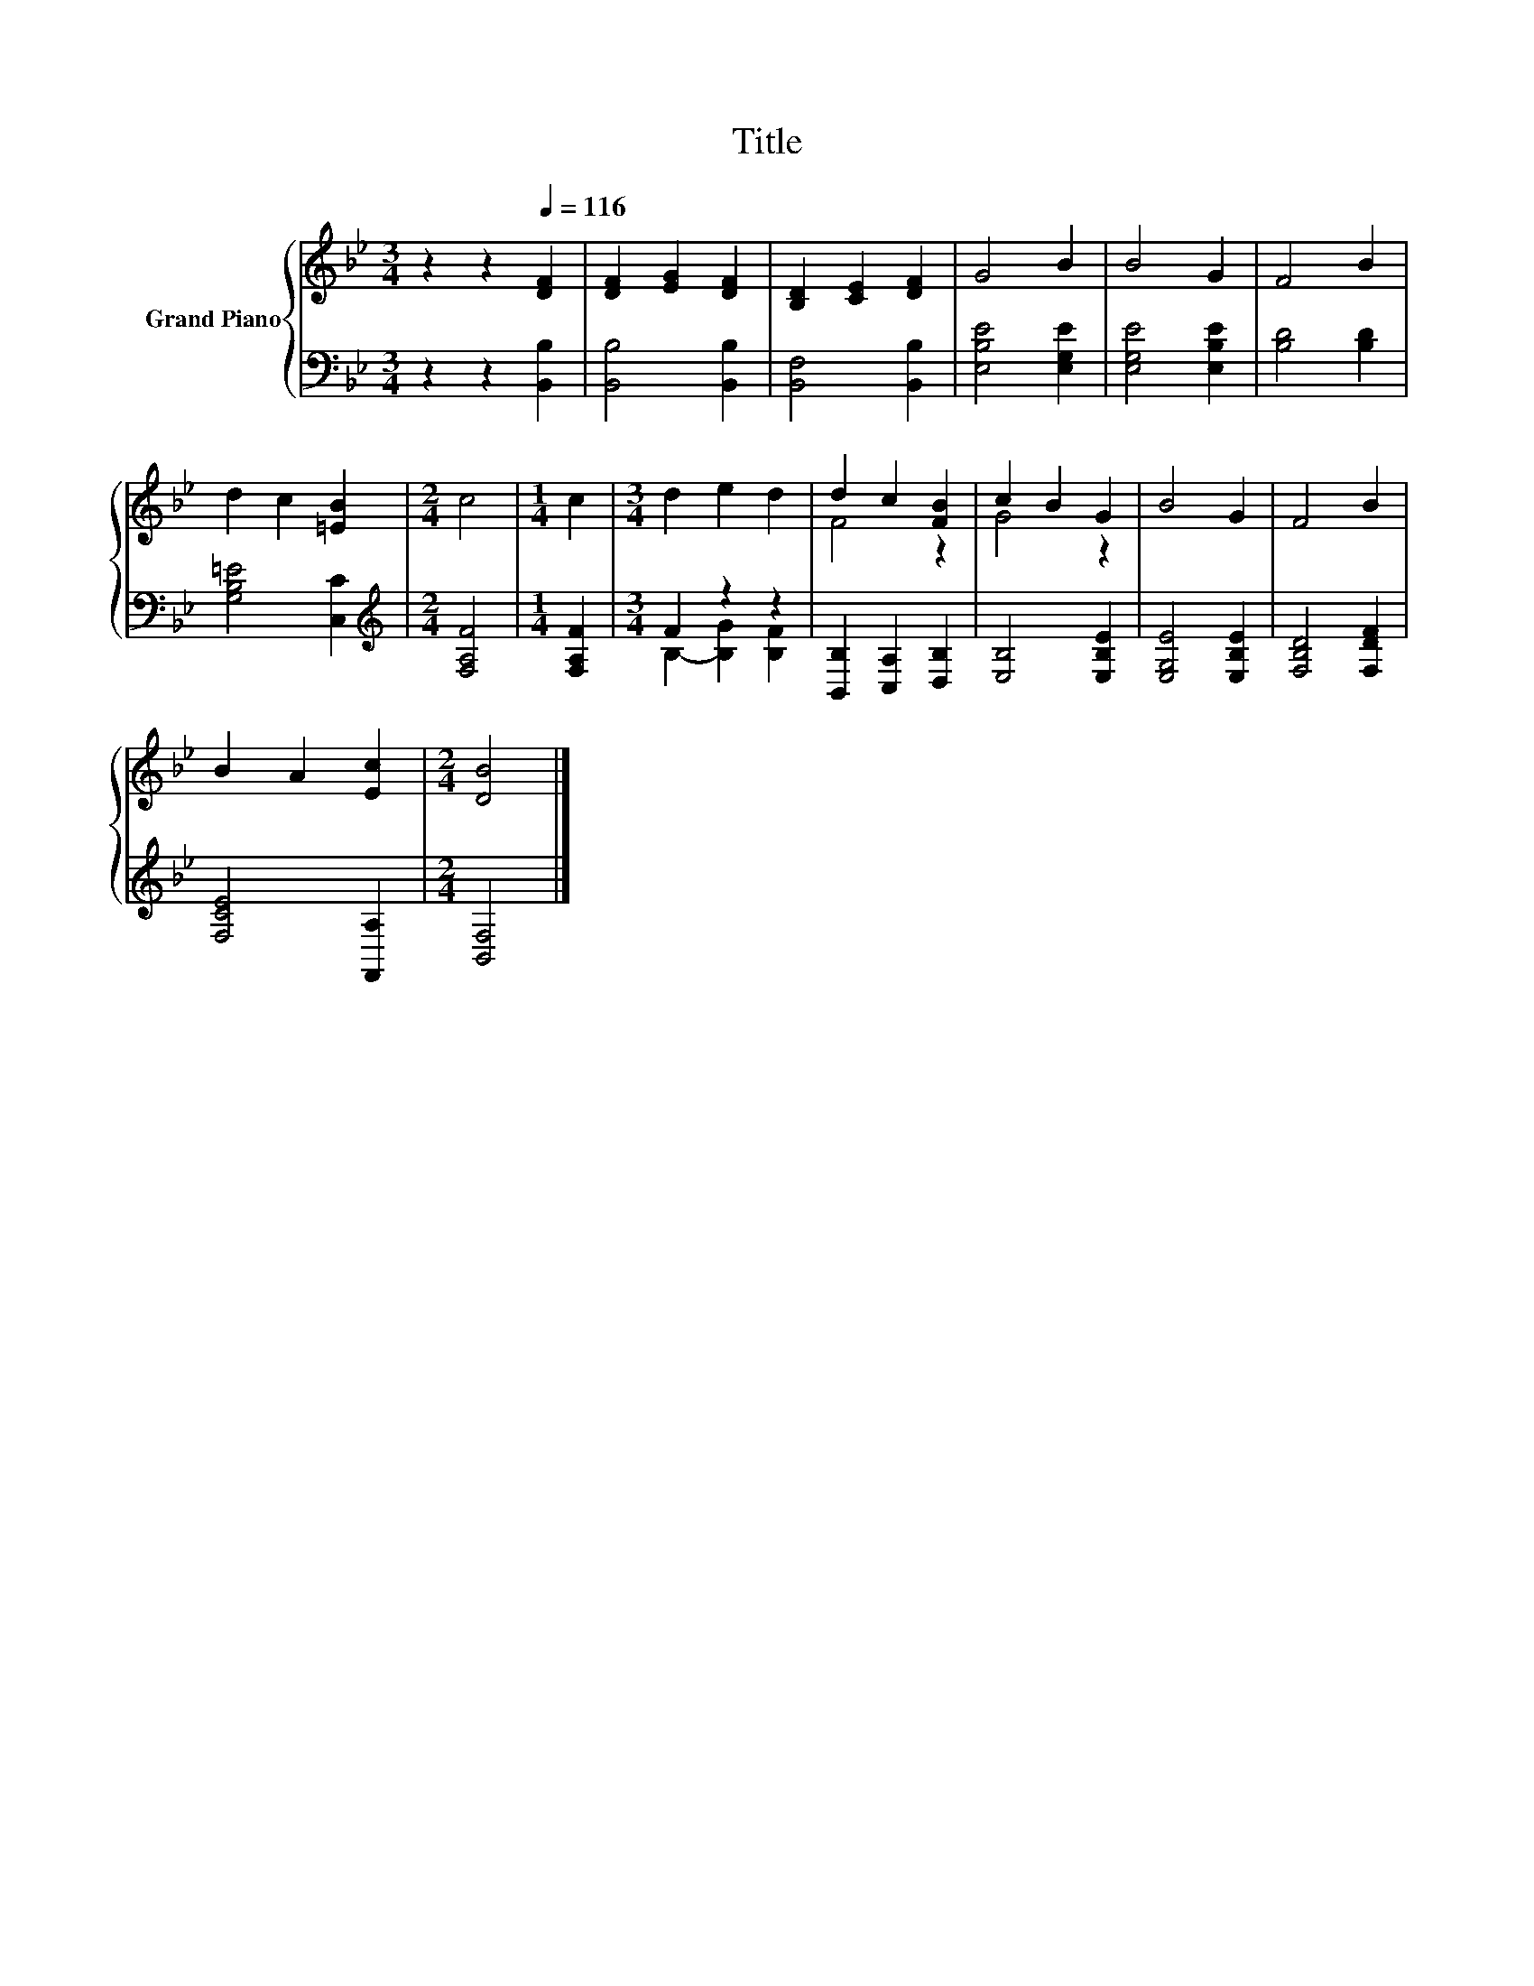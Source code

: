 X:1
T:Title
%%score { ( 1 4 ) | ( 2 3 ) }
L:1/8
M:3/4
K:Bb
V:1 treble nm="Grand Piano"
V:4 treble 
V:2 bass 
V:3 bass 
V:1
 z2 z2[Q:1/4=116] [DF]2 | [DF]2 [EG]2 [DF]2 | [B,D]2 [CE]2 [DF]2 | G4 B2 | B4 G2 | F4 B2 | %6
 d2 c2 [=EB]2 |[M:2/4] c4 |[M:1/4] c2 |[M:3/4] d2 e2 d2 | d2 c2 [FB]2 | c2 B2 G2 | B4 G2 | F4 B2 | %14
 B2 A2 [Ec]2 |[M:2/4] [DB]4 |] %16
V:2
 z2 z2 [B,,B,]2 | [B,,B,]4 [B,,B,]2 | [B,,F,]4 [B,,B,]2 | [E,B,E]4 [E,G,E]2 | [E,G,E]4 [E,B,E]2 | %5
 [B,D]4 [B,D]2 | [G,B,=E]4 [C,C]2 |[M:2/4][K:treble] [F,A,F]4 |[M:1/4] [F,A,F]2 |[M:3/4] F2 z2 z2 | %10
 [B,,B,]2 [C,A,]2 [D,B,]2 | [E,B,]4 [E,B,E]2 | [E,G,E]4 [E,B,E]2 | [F,B,D]4 [F,DF]2 | %14
 [F,CE]4 [F,,A,]2 |[M:2/4] [B,,F,]4 |] %16
V:3
 x6 | x6 | x6 | x6 | x6 | x6 | x6 |[M:2/4][K:treble] x4 |[M:1/4] x2 |[M:3/4] B,2- [B,G]2 [B,F]2 | %10
 x6 | x6 | x6 | x6 | x6 |[M:2/4] x4 |] %16
V:4
 x6 | x6 | x6 | x6 | x6 | x6 | x6 |[M:2/4] x4 |[M:1/4] x2 |[M:3/4] x6 | F4 z2 | G4 z2 | x6 | x6 | %14
 x6 |[M:2/4] x4 |] %16

